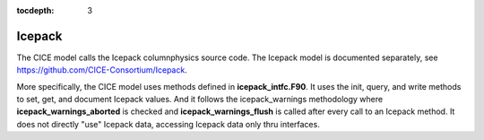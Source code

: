 :tocdepth: 3 

.. _dev_icepack:

Icepack
==================

The CICE model calls the Icepack columnphysics source code.  The Icepack model is documented
separately, see https://github.com/CICE-Consortium/Icepack.

More specifically, the CICE model uses methods defined in **icepack_intfc.F90**.  It uses 
the init, query, and write methods to set, get, and document Icepack values.  And it follows
the icepack_warnings methodology where **icepack_warnings_aborted** is checked and
**icepack_warnings_flush** is called after every call to an Icepack method.  
It does not directly "use" Icepack data, accessing Icepack data only thru interfaces.



